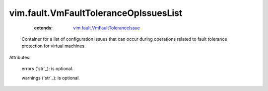 .. _string: ../../str

.. _vim.fault.VmFaultToleranceIssue: ../../vim/fault/VmFaultToleranceIssue.rst


vim.fault.VmFaultToleranceOpIssuesList
======================================
    :extends:

        `vim.fault.VmFaultToleranceIssue`_

  Container for a list of configuration issues that can occur during operations related to fault tolerance protection for virtual machines.

Attributes:

    errors (`str`_): is optional.

    warnings (`str`_): is optional.




